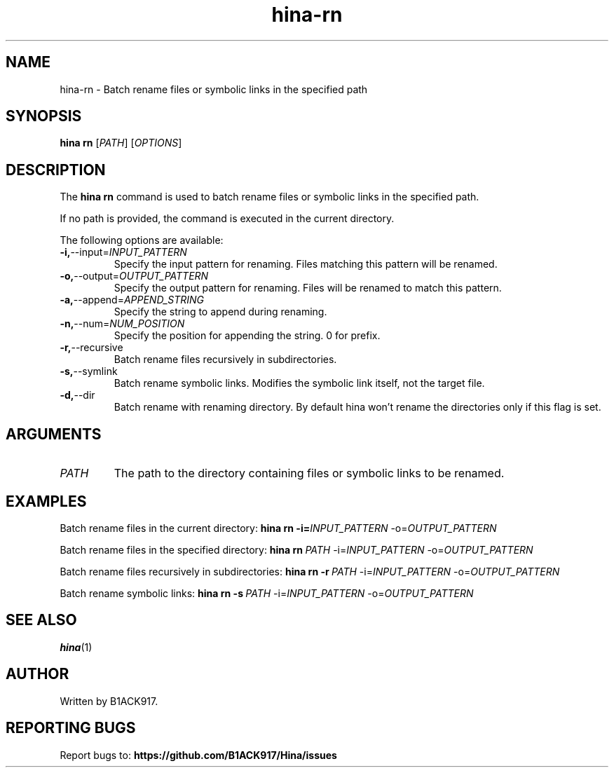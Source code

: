 .TH hina-rn 1 "November 2023" "hina-rn Manual"

.SH NAME
hina-rn \- Batch rename files or symbolic links in the specified path

.SH SYNOPSIS
.B hina rn
[\fIPATH\fR]
[\fIOPTIONS\fR]

.SH DESCRIPTION
The \fBhina rn\fR command is used to batch rename files or symbolic links in the specified path.

.PP
If no path is provided, the command is executed in the current directory.

.PP
The following options are available:

.TP
.BR \-i, \-\-input=\fIINPUT_PATTERN\fR
Specify the input pattern for renaming. Files matching this pattern will be renamed.

.TP
.BR \-o, \-\-output=\fIOUTPUT_PATTERN\fR
Specify the output pattern for renaming. Files will be renamed to match this pattern.

.TP
.BR \-a, \-\-append=\fIAPPEND_STRING\fR
Specify the string to append during renaming.

.TP
.BR \-n, \-\-num=\fINUM_POSITION\fR
Specify the position for appending the string. 0 for prefix.

.TP
.BR \-r, \-\-recursive
Batch rename files recursively in subdirectories.

.TP
.BR \-s, \-\-symlink
Batch rename symbolic links. Modifies the symbolic link itself, not the target file.

.TP
.BR \-d, \-\-dir
Batch rename with renaming directory. By default hina won't rename the directories only if this flag is set.

.SH ARGUMENTS
.TP
.BR \fIPATH\fR
The path to the directory containing files or symbolic links to be renamed.

.SH EXAMPLES
Batch rename files in the current directory:
.BR hina\ rn\ \-i=\fIINPUT_PATTERN\fR\ \-o=\fIOUTPUT_PATTERN\fR

Batch rename files in the specified directory:
.BR hina\ rn\ \fIPATH\fR\ \-i=\fIINPUT_PATTERN\fR\ \-o=\fIOUTPUT_PATTERN\fR

Batch rename files recursively in subdirectories:
.BR hina\ rn\ \-r\ \fIPATH\fR\ \-i=\fIINPUT_PATTERN\fR\ \-o=\fIOUTPUT_PATTERN\fR

Batch rename symbolic links:
.BR hina\ rn\ \-s\ \fIPATH\fR\ \-i=\fIINPUT_PATTERN\fR\ \-o=\fIOUTPUT_PATTERN\fR

.SH SEE ALSO
.BR hina (1)

.SH AUTHOR
Written by B1ACK917.

.SH REPORTING BUGS
Report bugs to: 
.BR https://github.com/B1ACK917/Hina/issues
